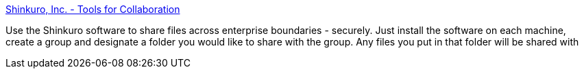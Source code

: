 :jbake-type: post
:jbake-status: published
:jbake-title: Shinkuro, Inc. - Tools for Collaboration
:jbake-tags: freeware,macosx,windows,linux,réseau,sharing,im,software,_mois_mars,_année_2005
:jbake-date: 2005-03-08
:jbake-depth: ../
:jbake-uri: shaarli/1110278094000.adoc
:jbake-source: https://nicolas-delsaux.hd.free.fr/Shaarli?searchterm=http%3A%2F%2Fwww.shinkuro.com%2Fproducts.php&searchtags=freeware+macosx+windows+linux+r%C3%A9seau+sharing+im+software+_mois_mars+_ann%C3%A9e_2005
:jbake-style: shaarli

http://www.shinkuro.com/products.php[Shinkuro, Inc. - Tools for Collaboration]

Use the Shinkuro software to share files across enterprise boundaries - securely. Just install the software on each machine, create a group and designate a folder you would like to share with the group. Any files you put in that folder will be shared with
